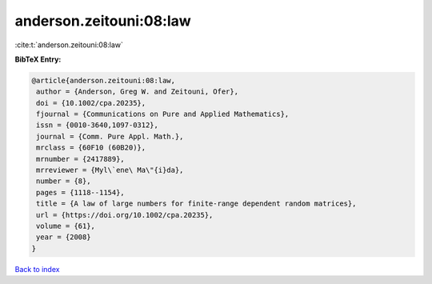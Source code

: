 anderson.zeitouni:08:law
========================

:cite:t:`anderson.zeitouni:08:law`

**BibTeX Entry:**

.. code-block:: bibtex

   @article{anderson.zeitouni:08:law,
    author = {Anderson, Greg W. and Zeitouni, Ofer},
    doi = {10.1002/cpa.20235},
    fjournal = {Communications on Pure and Applied Mathematics},
    issn = {0010-3640,1097-0312},
    journal = {Comm. Pure Appl. Math.},
    mrclass = {60F10 (60B20)},
    mrnumber = {2417889},
    mrreviewer = {Myl\`ene\ Ma\"{i}da},
    number = {8},
    pages = {1118--1154},
    title = {A law of large numbers for finite-range dependent random matrices},
    url = {https://doi.org/10.1002/cpa.20235},
    volume = {61},
    year = {2008}
   }

`Back to index <../By-Cite-Keys.rst>`_

